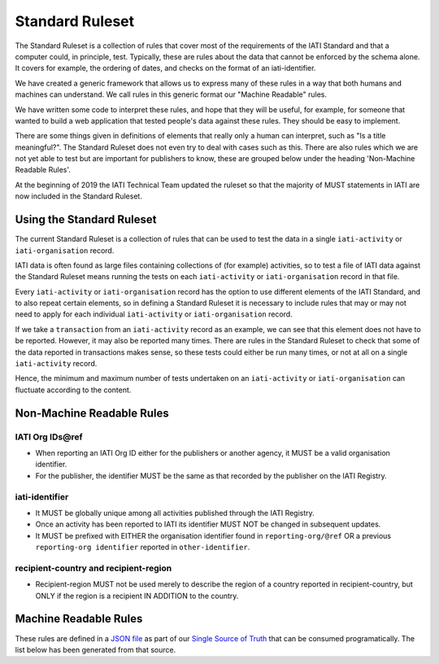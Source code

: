 Standard Ruleset
================
The Standard Ruleset is a collection of rules that cover most of the requirements of the IATI Standard and that a computer could, in principle, test. Typically, these are rules about the data that cannot be enforced by the schema alone. It covers for example, the ordering of dates, and checks on the format of an iati-identifier.

We have created a generic framework that allows us to express many of these rules in a way that both humans and machines can understand.
We call rules in this generic format our "Machine Readable" rules.

We have written some code to interpret these rules, and hope that they will be useful, for example, for someone that wanted to build a web application that tested people's data against these rules. They should be easy to implement.

There are some things given in definitions of elements that really only a human can interpret, such as "Is a title meaningful?". The Standard Ruleset does not even try to deal with cases such as this. There are also rules which we are not yet able to test but are important for publishers to know, these are grouped below under the heading 'Non-Machine Readable Rules'.

At the beginning of 2019 the IATI Technical Team updated the ruleset so that the majority of MUST statements in IATI are now included in the Standard Ruleset.

Using the Standard Ruleset
^^^^^^^^^^^^^^^^^^^^^^^^^^
The current Standard Ruleset is a collection of rules that can be used to test the data in a single ``iati-activity`` or ``iati-organisation`` record.

IATI data is often found as large files containing collections of (for example) activities, so to test a file of IATI data against the Standard Ruleset means running the tests on each ``iati-activity`` or ``iati-organisation`` record in that file.

Every ``iati-activity`` or ``iati-organisation`` record has the option to use different elements of the IATI Standard, and to also repeat certain elements, so in defining a Standard Ruleset it is necessary to include rules that may or may not need to apply for each individual ``iati-activity`` or ``iati-organisation`` record.

If we take a ``transaction`` from an ``iati-activity`` record as an example, we can see that this element does not have to be reported. However, it may also be reported many times. There are rules in the Standard Ruleset to check that some of the data reported in transactions makes sense, so these tests could either be run many times, or not at all on a single ``iati-activity`` record. 

Hence, the minimum and maximum number of tests undertaken on an ``iati-activity`` or ``iati-organisation`` can fluctuate according to the content.

Non-Machine Readable Rules
^^^^^^^^^^^^^^^^^^^^^^^^^^

IATI Org IDs\@ref
-------------------
* When reporting an IATI Org ID either for the publishers or another agency, it MUST be a valid organisation identifier.
* For the publisher, the identifier MUST be the same as that recorded by the publisher on the IATI Registry.

iati-identifier
---------------
* It MUST be globally unique among all activities published through the IATI Registry.
* Once an activity has been reported to IATI its identifier MUST NOT be changed in subsequent updates.
* It MUST be prefixed with EITHER the organisation identifier found in ``reporting-org/@ref`` OR a previous ``reporting-org identifier`` reported in ``other-identifier``.

recipient-country and recipient-region
--------------------------------------
* Recipient-region MUST not be used merely to describe the region of a country reported in recipient-country, but ONLY if the region is a recipient IN ADDITION to the country.

Machine Readable Rules
^^^^^^^^^^^^^^^^^^^^^^

These rules are defined in a `JSON file <https://github.com/IATI/IATI-Rulesets/blob/version-2.02/rulesets/standard.json>`_ as part of our `Single Source of Truth <https://iatistandard.org/en/guidance/developer/ssot/>`_ that can be consumed programatically. The list below has been generated from that source.
